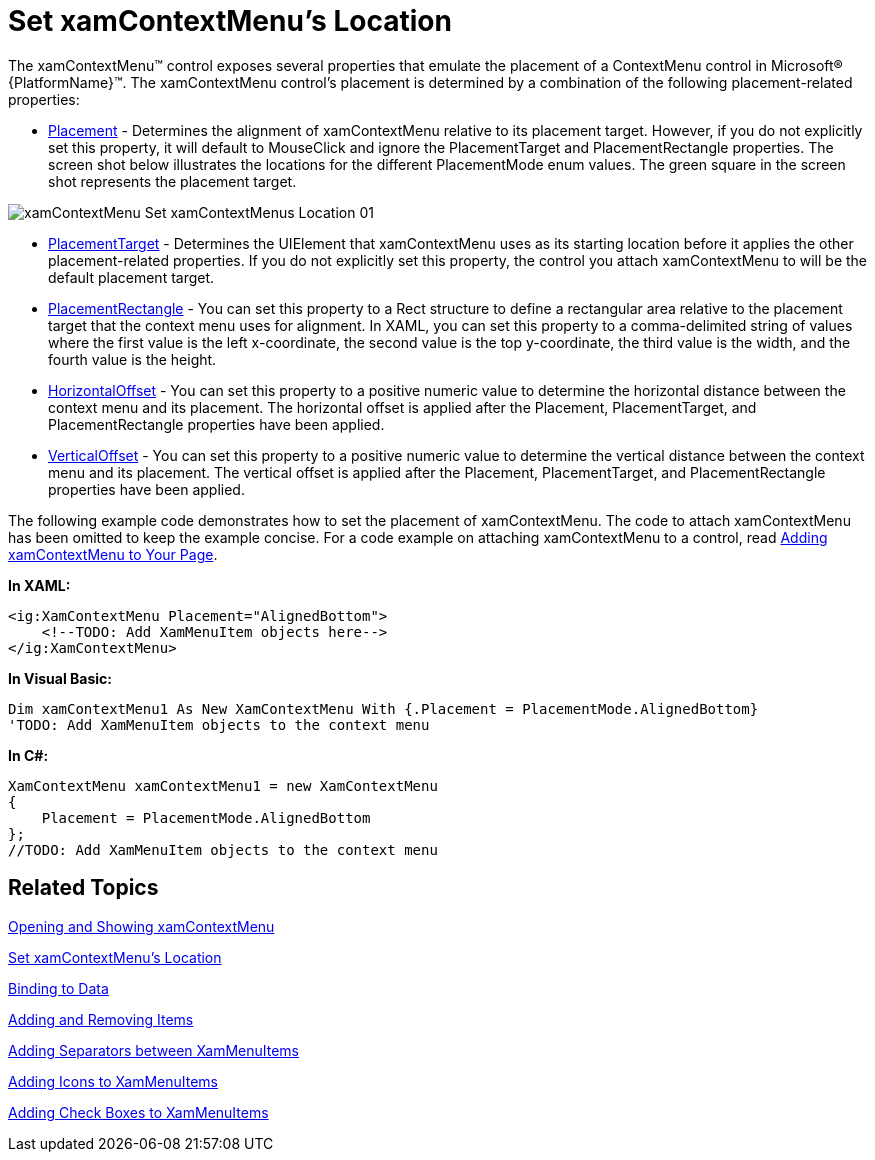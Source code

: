 ﻿////

|metadata|
{
    "name": "xamcontextmenu-set-xamcontextmenus-location",
    "controlName": ["xamContextMenu"],
    "tags": ["Getting Started","How Do I","Layouts"],
    "guid": "{3EA876B1-A547-402E-8730-54D674A67D01}",  
    "buildFlags": [],
    "createdOn": "2016-05-25T18:21:54.8120989Z"
}
|metadata|
////

= Set xamContextMenu's Location

The xamContextMenu™ control exposes several properties that emulate the placement of a ContextMenu control in Microsoft® {PlatformName}™. The xamContextMenu control's placement is determined by a combination of the following placement-related properties:

* link:{ApiPlatform}controls.menus.xammenu{ApiVersion}~infragistics.controls.menus.xamcontextmenu~placement.html[Placement] - Determines the alignment of xamContextMenu relative to its placement target. However, if you do not explicitly set this property, it will default to MouseClick and ignore the PlacementTarget and PlacementRectangle properties. The screen shot below illustrates the locations for the different PlacementMode enum values. The green square in the screen shot represents the placement target.

ifdef::sl[]
.Note:
[NOTE]
====
If the Silverlight Plug-in Object will clip the xamContextMenu control when your end users open it, the xamContextMenu control will automatically positions itself so all its menu items are visible.
====
endif::sl[]

image::images/xamContextMenu_Set_xamContextMenus_Location_01.png[]

* link:{ApiPlatform}controls.menus.xammenu{ApiVersion}~infragistics.controls.menus.xamcontextmenu~placementtarget.html[PlacementTarget] - Determines the UIElement that xamContextMenu uses as its starting location before it applies the other placement-related properties. If you do not explicitly set this property, the control you attach xamContextMenu to will be the default placement target.
* link:{ApiPlatform}controls.menus.xammenu{ApiVersion}~infragistics.controls.menus.xamcontextmenu~placementrectangle.html[PlacementRectangle] - You can set this property to a Rect structure to define a rectangular area relative to the placement target that the context menu uses for alignment. In XAML, you can set this property to a comma-delimited string of values where the first value is the left x-coordinate, the second value is the top y-coordinate, the third value is the width, and the fourth value is the height.
* link:{ApiPlatform}controls.menus.xammenu{ApiVersion}~infragistics.controls.menus.xamcontextmenu~horizontaloffset.html[HorizontalOffset] - You can set this property to a positive numeric value to determine the horizontal distance between the context menu and its placement. The horizontal offset is applied after the Placement, PlacementTarget, and PlacementRectangle properties have been applied.
* link:{ApiPlatform}controls.menus.xammenu{ApiVersion}~infragistics.controls.menus.xamcontextmenu~verticaloffset.html[VerticalOffset] - You can set this property to a positive numeric value to determine the vertical distance between the context menu and its placement. The vertical offset is applied after the Placement, PlacementTarget, and PlacementRectangle properties have been applied.

The following example code demonstrates how to set the placement of xamContextMenu. The code to attach xamContextMenu has been omitted to keep the example concise. For a code example on attaching xamContextMenu to a control, read link:xamcontextmenu-getting-started-with-xamcontextmenu.html[Adding xamContextMenu to Your Page].

*In XAML:*

----
<ig:XamContextMenu Placement="AlignedBottom">
    <!--TODO: Add XamMenuItem objects here-->
</ig:XamContextMenu>
----

*In Visual Basic:*

----
Dim xamContextMenu1 As New XamContextMenu With {.Placement = PlacementMode.AlignedBottom}
'TODO: Add XamMenuItem objects to the context menu
----

*In C#:*

----
XamContextMenu xamContextMenu1 = new XamContextMenu
{
    Placement = PlacementMode.AlignedBottom
};
//TODO: Add XamMenuItem objects to the context menu
----

== Related Topics

link:xamcontextmenu-opening-and-showing-xamcontextmenu.html[Opening and Showing xamContextMenu]

link:xamcontextmenu-set-xamcontextmenus-location.html[Set xamContextMenu's Location]

link:xammenu-binding-to-data.html[Binding to Data]

link:xammenu-adding-and-removing-items.html[Adding and Removing Items]

link:xammenu-adding-separators-between-xammenuitems.html[Adding Separators between XamMenuItems]

link:xammenu-adding-icons-to-xammenuitems.html[Adding Icons to XamMenuItems]

link:xammenu-adding-check-boxes-to-xammenuitems.html[Adding Check Boxes to XamMenuItems]